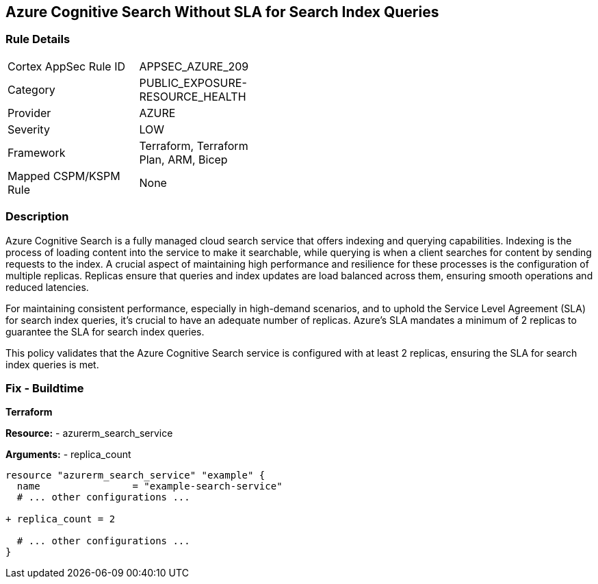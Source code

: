 == Azure Cognitive Search Without SLA for Search Index Queries
// Ensure that Azure Cognitive Search maintains SLA for search index queries.

=== Rule Details

[width=45%]
|===
|Cortex AppSec Rule ID |APPSEC_AZURE_209
|Category |PUBLIC_EXPOSURE-RESOURCE_HEALTH
|Provider |AZURE
|Severity |LOW
|Framework |Terraform, Terraform Plan, ARM, Bicep
|Mapped CSPM/KSPM Rule |None
|===


=== Description

Azure Cognitive Search is a fully managed cloud search service that offers indexing and querying capabilities. Indexing is the process of loading content into the service to make it searchable, while querying is when a client searches for content by sending requests to the index. A crucial aspect of maintaining high performance and resilience for these processes is the configuration of multiple replicas. Replicas ensure that queries and index updates are load balanced across them, ensuring smooth operations and reduced latencies.

For maintaining consistent performance, especially in high-demand scenarios, and to uphold the Service Level Agreement (SLA) for search index queries, it's crucial to have an adequate number of replicas. Azure's SLA mandates a minimum of 2 replicas to guarantee the SLA for search index queries.

This policy validates that the Azure Cognitive Search service is configured with at least 2 replicas, ensuring the SLA for search index queries is met.

=== Fix - Buildtime

*Terraform*

*Resource:* 
- azurerm_search_service

*Arguments:* 
- replica_count

[source,terraform]
----
resource "azurerm_search_service" "example" {
  name                = "example-search-service"
  # ... other configurations ...

+ replica_count = 2

  # ... other configurations ...
}
----
